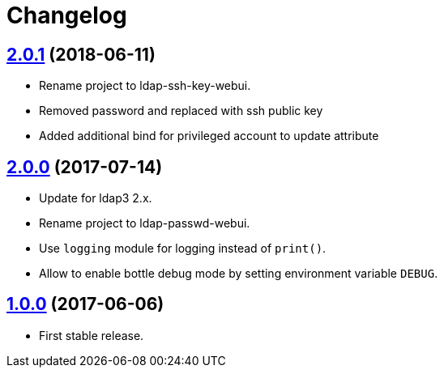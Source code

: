 = Changelog
:repo-uri: https://github.com/jceloria/ldap-ssh-key-webui
:issues: {repo-uri}/issues
:pulls: {repo-uri}/pull
:tags: {repo-uri}/releases/tag


== link:{tags}/v2.0.1[2.0.1] (2018-06-11)

* Rename project to ldap-ssh-key-webui.
* Removed password and replaced with ssh public key
* Added additional bind for privileged account to update attribute


== link:{tags}/v2.0.0[2.0.0] (2017-07-14)

* Update for ldap3 2.x.
* Rename project to ldap-passwd-webui.
* Use `logging` module for logging instead of `print()`.
* Allow to enable bottle debug mode by setting environment variable `DEBUG`.


== link:{tags}/v1.0.0[1.0.0] (2017-06-06)

* First stable release.
